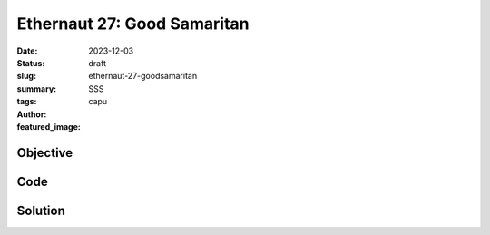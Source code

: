 ############################
Ethernaut 27: Good Samaritan
############################
:date: 2023-12-03
:status: draft
:slug: ethernaut-27-goodsamaritan
:summary: SSS
:tags: 
:author: capu
:featured_image:


Objective
=========

Code
====
.. code-block:: solidity
    :linenos: inline
    :hl_lines: 1



Solution
========
.. code-block:: solidity
    :linenos: inline
    :hl_lines: 1
